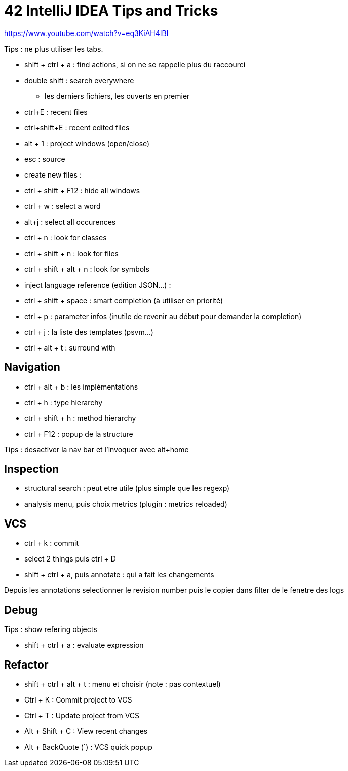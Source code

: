 = 42 IntelliJ IDEA Tips and Tricks

https://www.youtube.com/watch?v=eq3KiAH4IBI

Tips : ne plus utiliser les tabs.

* shift + ctrl + a : find actions, si on ne se rappelle plus du raccourci

* double shift : search everywhere 
** les derniers fichiers, les ouverts en premier

* ctrl+E : recent files
* ctrl+shift+E : recent edited files

* alt + 1 : project windows (open/close)
* esc : source

* create new files :

* ctrl + shift + F12 : hide all windows

* ctrl + w : select a word
* alt+j : select all occurences

* ctrl + n : look for classes
* ctrl + shift + n : look for files
* ctrl + shift + alt + n : look for symbols

* inject language reference (edition JSON...) :

* ctrl + shift + space : smart completion (à utiliser en priorité)

* ctrl + p : parameter infos (inutile de revenir au début pour demander la completion)

* ctrl + j : la liste des templates (psvm...)

* ctrl + alt + t : surround with

== Navigation

* ctrl + alt + b : les implémentations
* ctrl + h : type hierarchy
* ctrl + shift + h : method hierarchy
* ctrl + F12 : popup de la structure

Tips : desactiver la nav bar et l'invoquer avec alt+home

== Inspection

* structural search : peut etre utile (plus simple que les regexp)
* analysis menu, puis choix metrics (plugin : metrics reloaded)

== VCS

* ctrl + k : commit
* select 2 things puis ctrl + D
* shift + ctrl + a, puis annotate : qui a fait les changements

Depuis les annotations selectionner le revision number puis le copier dans filter de le fenetre des logs

== Debug

Tips : show refering objects

* shift + ctrl + a : evaluate expression

== Refactor

* shift + ctrl + alt + t : menu et choisir (note : pas contextuel)

* Ctrl + K : Commit project to VCS 
* Ctrl + T : Update project from VCS 
* Alt + Shift + C : View recent changes 
* Alt + BackQuote (`) : VCS quick popup

